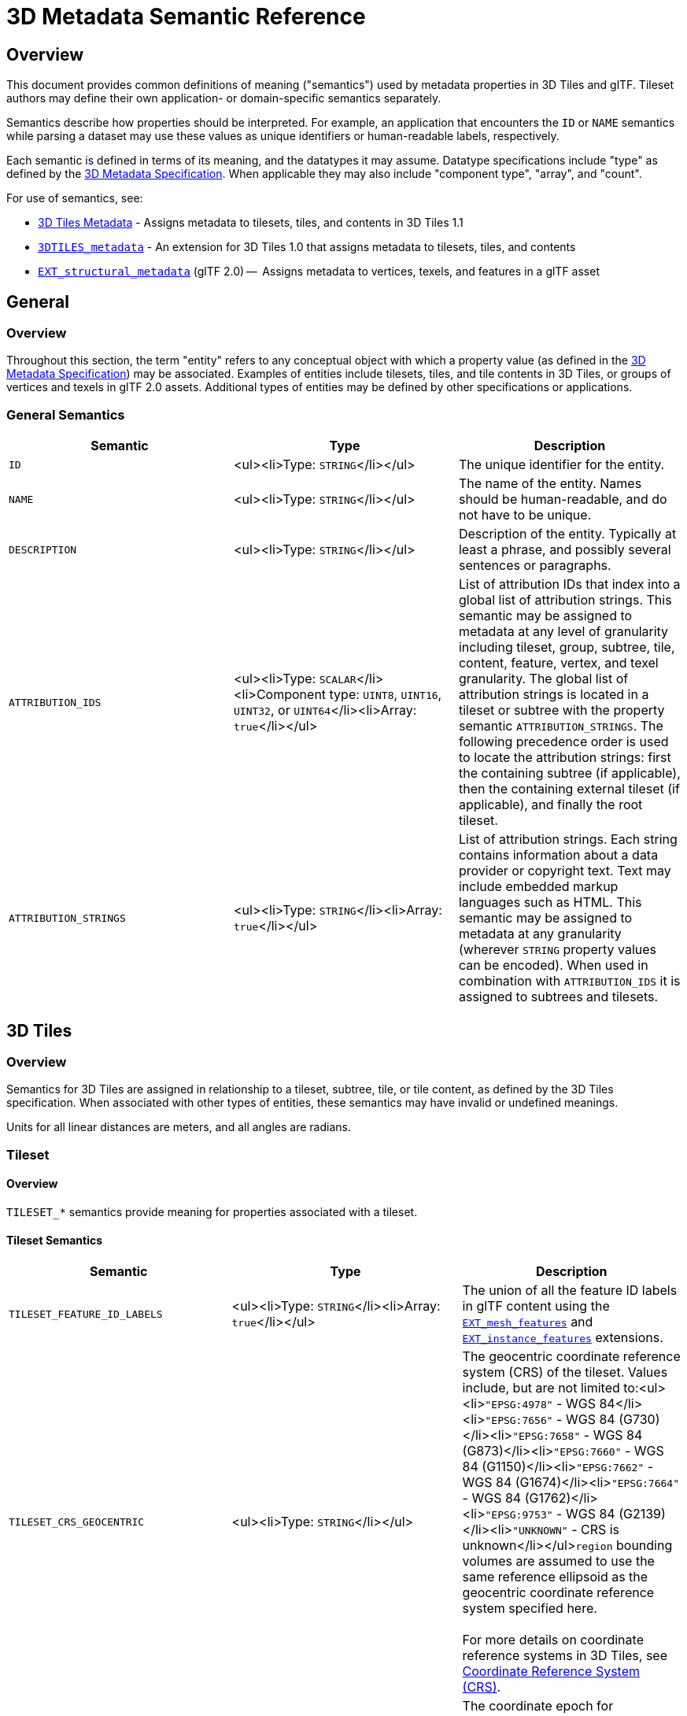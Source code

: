 [#metadata-semantics-3d-metadata-semantic-reference]
= 3D Metadata Semantic Reference

[#metadata-semantics-overview]
== Overview

This document provides common definitions of meaning ("semantics") used by metadata properties in 3D Tiles and glTF. Tileset authors may define their own application- or domain-specific semantics separately.

Semantics describe how properties should be interpreted. For example, an application that encounters the `ID` or `NAME` semantics while parsing a dataset may use these values as unique identifiers or human-readable labels, respectively.

Each semantic is defined in terms of its meaning, and the datatypes it may assume. Datatype specifications include "type" as defined by the link:../[3D Metadata Specification]. When applicable they may also include "component type", "array", and "count".

For use of semantics, see:

* link:../../README.md#metadata[3D Tiles Metadata] - Assigns metadata to tilesets, tiles, and contents in 3D Tiles 1.1
* link:../../../extensions/3DTILES_metadata/[`3DTILES_metadata`] - An extension for 3D Tiles 1.0 that assigns metadata to tilesets, tiles, and contents
* https://github.com/CesiumGS/glTF/tree/3d-tiles-next/extensions/2.0/Vendor/EXT_structural_metadata[`EXT_structural_metadata`] (glTF 2.0) --  Assigns metadata to vertices, texels, and features in a glTF asset

[#metadata-semantics-general]
== General

[#metadata-semantics-overview-1]
=== Overview

Throughout this section, the term "entity" refers to any conceptual object with which a property value (as defined in the link:../[3D Metadata Specification]) may be associated. Examples of entities include tilesets, tiles, and tile contents in 3D Tiles, or groups of vertices and texels in glTF 2.0 assets. Additional types of entities may be defined by other specifications or applications.

[#metadata-semantics-general-semantics]
=== General Semantics

|===
| Semantic | &nbsp;&nbsp;&nbsp;&nbsp;&nbsp;&nbsp;&nbsp;&nbsp;&nbsp;&nbsp;&nbsp;&nbsp;&nbsp;&nbsp;&nbsp;&nbsp;&nbsp;&nbsp;&nbsp;&nbsp;&nbsp;&nbsp;&nbsp;Type&nbsp;&nbsp;&nbsp;&nbsp;&nbsp;&nbsp;&nbsp;&nbsp;&nbsp;&nbsp;&nbsp;&nbsp;&nbsp;&nbsp;&nbsp;&nbsp;&nbsp;&nbsp;&nbsp;&nbsp;&nbsp;&nbsp;&nbsp; | Description

| `ID`
| <ul><li>Type: `STRING`</li></ul>
| The unique identifier for the entity.

| `NAME`
| <ul><li>Type: `STRING`</li></ul>
| The name of the entity. Names should be human-readable, and do not have to be unique.

| `DESCRIPTION`
| <ul><li>Type: `STRING`</li></ul>
| Description of the entity. Typically at least a phrase, and possibly several sentences or paragraphs.

| `ATTRIBUTION_IDS`
| <ul><li>Type: `SCALAR`</li><li>Component type: `UINT8`, `UINT16`, `UINT32`, or `UINT64`</li><li>Array: `true`</li></ul>
| List of attribution IDs that index into a global list of attribution strings. This semantic may be assigned to metadata at any level of granularity including tileset, group, subtree, tile, content, feature, vertex, and texel granularity. The global list of attribution strings is located in a tileset or subtree with the property semantic `ATTRIBUTION_STRINGS`. The following precedence order is used to locate the attribution strings: first the containing subtree (if applicable), then the containing external tileset (if applicable), and finally the root tileset.

| `ATTRIBUTION_STRINGS`
| <ul><li>Type: `STRING`</li><li>Array: `true`</li></ul>
| List of attribution strings. Each string contains information about a data provider or copyright text. Text may include embedded markup languages such as HTML. This semantic may be assigned to metadata at any granularity (wherever `STRING` property values can be encoded). When used in combination with `ATTRIBUTION_IDS` it is assigned to subtrees and tilesets.
|===

[#metadata-semantics-3d-tiles]
== 3D Tiles

[#metadata-semantics-overview-2]
=== Overview

Semantics for 3D Tiles are assigned in relationship to a tileset, subtree, tile, or tile content, as defined by the 3D Tiles specification. When associated with other types of entities, these semantics may have invalid or undefined meanings.

Units for all linear distances are meters, and all angles are radians.

[#metadata-semantics-tileset]
=== Tileset

[#metadata-semantics-overview-3]
==== Overview

`TILESET_*` semantics provide meaning for properties associated with a tileset.

[#metadata-semantics-tileset-semantics]
==== Tileset Semantics

|===
| Semantic | &nbsp;&nbsp;&nbsp;&nbsp;&nbsp;&nbsp;&nbsp;&nbsp;&nbsp;&nbsp;&nbsp;&nbsp;&nbsp;&nbsp;&nbsp;&nbsp;&nbsp;&nbsp;&nbsp;&nbsp;&nbsp;&nbsp;&nbsp;&nbsp;&nbsp;&nbsp;&nbsp;&nbsp;&nbsp;&nbsp;&nbsp;&nbsp;&nbsp;Type&nbsp;&nbsp;&nbsp;&nbsp;&nbsp;&nbsp;&nbsp;&nbsp;&nbsp;&nbsp;&nbsp;&nbsp;&nbsp;&nbsp;&nbsp;&nbsp;&nbsp;&nbsp;&nbsp;&nbsp;&nbsp;&nbsp;&nbsp;&nbsp;&nbsp;&nbsp;&nbsp;&nbsp;&nbsp;&nbsp;&nbsp;&nbsp;&nbsp; | Description

| `TILESET_FEATURE_ID_LABELS`
| <ul><li>Type: `STRING`</li><li>Array: `true`</li></ul>
| The union of all the feature ID labels in glTF content using the https://github.com/CesiumGS/glTF/tree/3d-tiles-next/extensions/2.0/Vendor/EXT_mesh_features[`EXT_mesh_features`] and https://github.com/CesiumGS/glTF/tree/3d-tiles-next/extensions/2.0/Vendor/EXT_instance_features[`EXT_instance_features`] extensions.

| `TILESET_CRS_GEOCENTRIC`
| <ul><li>Type: `STRING`</li></ul>
| The geocentric coordinate reference system (CRS) of the tileset. Values include, but are not limited to:<ul><li>``"EPSG:4978"`` - WGS 84</li><li>``"EPSG:7656"`` - WGS 84 (G730)</li><li>``"EPSG:7658"`` - WGS 84 (G873)</li><li>``"EPSG:7660"`` - WGS 84 (G1150)</li><li>``"EPSG:7662"`` - WGS 84 (G1674)</li><li>``"EPSG:7664"`` - WGS 84 (G1762)</li><li>``"EPSG:9753"`` - WGS 84 (G2139)</li><li>``"UNKNOWN"`` - CRS is unknown</li></ul>``region`` bounding volumes are assumed to use the same reference ellipsoid as the geocentric coordinate reference system specified here. +
 +
For more details on coordinate reference systems in 3D Tiles, see link:../../README.md#coordinate-reference-system-crs[Coordinate Reference System (CRS)].

| `TILESET_CRS_COORDINATE_EPOCH`
| <ul><li>Type: `STRING`</li>
| The coordinate epoch for coordinates that are referenced to a dynamic CRS such as WGS 84. Coordinates include glTF vertex positions after transforms have been applied -- see https://github.com/CesiumGS/3d-tiles/tree/main/specification#gltf-transforms[glTF transforms]. Expressed as a decimal year (e.g. `"2019.81"`). See http://docs.opengeospatial.org/is/18-010r7/18-010r7.html#128[WKT representation of coordinate epoch and coordinate metadata] for more details.
|===

[#metadata-semantics-tile]
=== Tile

[#metadata-semantics-overview-4]
==== Overview

`TILE_*` semantics provide meaning for properties associated with a particular tile, and should take precedence over equivalent metadata on parent objects, as well as over values derived from subdivision schemes in link:../../ImplicitTiling/[Implicit Tiling].

If property values are missing, either because the property is omitted or the property table contains `noData` values, the original tile properties are used, such as those explicitly defined in tileset JSON or implicitly computed from subdivision schemes in link:../../ImplicitTiling/[Implicit Tiling].

In particular, `TILE_BOUNDING_BOX`, `TILE_BOUNDING_REGION`, and `TILE_BOUNDING_SPHERE` semantics each define a more specific bounding volume for a tile than is implicitly calculated from link:../../ImplicitTiling/[Implicit Tiling]. If more than one of these semantics are available for a tile, clients may select the most appropriate option based on use case and performance requirements.

[#metadata-semantics-tile-semantics]
==== Tile Semantics

|===
| Semantic | &nbsp;&nbsp;&nbsp;&nbsp;&nbsp;&nbsp;&nbsp;&nbsp;&nbsp;&nbsp;&nbsp;&nbsp;&nbsp;&nbsp;&nbsp;&nbsp;&nbsp;&nbsp;&nbsp;&nbsp;&nbsp;&nbsp;&nbsp;&nbsp;&nbsp;&nbsp;&nbsp;&nbsp;&nbsp;&nbsp;&nbsp;&nbsp;&nbsp;Type&nbsp;&nbsp;&nbsp;&nbsp;&nbsp;&nbsp;&nbsp;&nbsp;&nbsp;&nbsp;&nbsp;&nbsp;&nbsp;&nbsp;&nbsp;&nbsp;&nbsp;&nbsp;&nbsp;&nbsp;&nbsp;&nbsp;&nbsp;&nbsp;&nbsp;&nbsp;&nbsp;&nbsp;&nbsp;&nbsp;&nbsp;&nbsp;&nbsp; | Description

| `TILE_BOUNDING_BOX`
| <ul><li>Type: `SCALAR`</li><li>Component type: `FLOAT32` or `FLOAT64`</li><li>Array: `true`</li><li>Count: `12`</li></ul>
| The bounding volume of the tile, expressed as a link:../../../specification/README.md#box[box]. Equivalent to `tile.boundingVolume.box`.

| `TILE_BOUNDING_REGION`
| <ul><li>Type: `SCALAR`</li><li>Component type: `FLOAT64`</li><li>Array: `true`</li><li>Count: `6`</li></ul>
| The bounding volume of the tile, expressed as a link:../../../specification/README.md#region[region]. Equivalent to `tile.boundingVolume.region`.

| `TILE_BOUNDING_SPHERE`
| <ul><li>Type: `SCALAR`</li><li>Component type: `FLOAT32` or `FLOAT64`</li><li>Array: `true`</li><li>Count: `4`</li></ul>
| The bounding volume of the tile, expressed as a link:../../../specification/README.md#sphere[sphere]. Equivalent to `tile.boundingVolume.sphere`.

| `TILE_BOUNDING_S2_CELL`
| <ul><li>Type: `SCALAR`</li><li>Component type: `UINT64`</li></ul>
| The bounding volume of the tile, expressed as an link:../../../extensions/3DTILES_bounding_volume_S2/README.md#cell-ids[S2 Cell ID] using the 64-bit representation instead of the hexadecimal representation. Only applicable to link:../../../extensions/3DTILES_bounding_volume_S2[3DTILES_bounding_volume_S2].

| `TILE_MINIMUM_HEIGHT`
| <ul><li>Type: `SCALAR`</li><li>Component type: `FLOAT32` or `FLOAT64`</li></ul>
| The minimum height of the tile above (or below) the WGS84 ellipsoid. Equivalent to minimum height component of `TILE_BOUNDING_REGION` and `tile.boundingVolume.region`. Also equivalent to minimum height component of link:../../../extensions/3DTILES_bounding_volume_S2[`3DTILES_bounding_volume_S2`].

| `TILE_MAXIMUM_HEIGHT`
| <ul><li>Type: `SCALAR`</li><li>Component type: `FLOAT32` or `FLOAT64`</li></ul>
| The maximum height of the tile above (or below) the WGS84 ellipsoid. Equivalent to maximum height component of `TILE_BOUNDING_REGION` and `tile.boundingVolume.region`. Also equivalent to maximum height component of link:../../../extensions/3DTILES_bounding_volume_S2[`3DTILES_bounding_volume_S2`].

| `TILE_HORIZON_OCCLUSION_POINT`^1^
| <ul><li>Type: `VEC3`</li><li>Component type: `FLOAT32` or `FLOAT64`</li></ul>
| The horizon occlusion point of the tile expressed in an ellipsoid-scaled fixed frame. If this point is below the horizon, the entire tile is below the horizon. See https://cesium.com/blog/2013/04/25/horizon-culling/[Horizon Culling] for more information.

| `TILE_GEOMETRIC_ERROR`
| <ul><li>Type: `SCALAR`</li><li>Component type: `FLOAT32` or `FLOAT64`</li></ul>
| The geometric error of the tile. Equivalent to `tile.geometricError`.

| `TILE_REFINE`
| <ul><li>Type: `SCALAR`</li><li>Component type: `UINT8`</li></ul>
| The tile refinement type. Valid values are `0` (`"ADD"`) and `1` (`"REPLACE"`). Equivalent to `tile.refine`.

| `TILE_TRANSFORM`
| <ul><li>Type: `MAT4`</li><li>Component type: `FLOAT32` or `FLOAT64`</li></ul>
| The tile transform. Equivalent to `tile.transform`.
|===

^1^ `TILE_HORIZON_OCCLUSION_POINT` should account for all content in a tile and its descendants, whereas `CONTENT_HORIZON_OCCLUSION_POINT` should only account for content in a tile. When the two values are equivalent, only `TILE_HORIZON_OCCLUSION_POINT` should be specified.

[#metadata-semantics-content]
=== Content

[#metadata-semantics-overview-5]
==== Overview

`CONTENT_*` semantics provide meaning for properties associated with the content of a tile, and may be more specific to that content than properties of the containing tile.

`CONTENT_BOUNDING_BOX`, `CONTENT_BOUNDING_REGION`, and `CONTENT_BOUNDING_SPHERE` semantics each define a more specific bounding volume for tile contents than the bounding volume of the tile. If more than one of these semantics are available for the same content, clients may select the most appropriate option based on use case and performance requirements.

[#metadata-semantics-content-semantics]
==== Content Semantics

|===
| Semantic | &nbsp;&nbsp;&nbsp;&nbsp;&nbsp;&nbsp;&nbsp;&nbsp;&nbsp;&nbsp;&nbsp;&nbsp;&nbsp;&nbsp;&nbsp;&nbsp;&nbsp;&nbsp;&nbsp;&nbsp;&nbsp;&nbsp;&nbsp;&nbsp;&nbsp;&nbsp;&nbsp;&nbsp;&nbsp;&nbsp;&nbsp;&nbsp;&nbsp;Type&nbsp;&nbsp;&nbsp;&nbsp;&nbsp;&nbsp;&nbsp;&nbsp;&nbsp;&nbsp;&nbsp;&nbsp;&nbsp;&nbsp;&nbsp;&nbsp;&nbsp;&nbsp;&nbsp;&nbsp;&nbsp;&nbsp;&nbsp;&nbsp;&nbsp;&nbsp;&nbsp;&nbsp;&nbsp;&nbsp;&nbsp;&nbsp;&nbsp; | Description

| `CONTENT_BOUNDING_BOX`
| <ul><li>Type: `SCALAR`</li><li>Component type: `FLOAT32` or `FLOAT64`</li><li>Array: `true`</li><li>Count: `12`</li></ul>
| The bounding volume of the content of a tile, expressed as a link:../../../specification/README.md#box[box]. Equivalent to `tile.content.boundingVolume.box`.

| `CONTENT_BOUNDING_REGION`
| <ul><li>Type: `SCALAR`</li><li>Component type: `FLOAT64`</li><li>Array: `true`</li><li>Count: `6`</li></ul>
| The bounding volume of the content of a tile, expressed as a link:../../../specification/README.md#region[region]. Equivalent to `tile.content.boundingVolume.region`.

| `CONTENT_BOUNDING_SPHERE`
| <ul><li>Type: `SCALAR`</li><li>Component type: `FLOAT32` or `FLOAT64`</li><li>Array: `true`</li><li>Count: `4`</li></ul>
| The bounding volume of the content of a tile, expressed as a link:../../../specification/README.md#sphere[sphere]. Equivalent to `tile.content.boundingVolume.sphere`.

| `CONTENT_BOUNDING_S2_CELL`
| <ul><li>Type: `SCALAR`</li><li>Component type: `UINT64`</li></ul>
| The bounding volume of the content of a tile, expressed as an link:../../../extensions/3DTILES_bounding_volume_S2/README.md#cell-ids[S2 Cell ID] using the 64-bit representation instead of the hexadecimal representation. Only applicable to link:../../../extensions/3DTILES_bounding_volume_S2[3DTILES_bounding_volume_S2].

| `CONTENT_MINIMUM_HEIGHT`
| <ul><li>Type: `SCALAR`</li><li>Component type: `FLOAT32` or `FLOAT64`</li></ul>
| The minimum height of the content of a tile above (or below) the WGS84 ellipsoid. Equivalent to minimum height component of `CONTENT_BOUNDING_REGION` and `tile.content.boundingVolume.region`. Also equivalent to minimum height component of link:../../../extensions/3DTILES_bounding_volume_S2[`3DTILES_bounding_volume_S2`].

| `CONTENT_MAXIMUM_HEIGHT`
| <ul><li>Type: `SCALAR`</li><li>Component type: `FLOAT32` or `FLOAT64`</li></ul>
| The maximum height of the content of a tile above (or below) the WGS84 ellipsoid. Equivalent to maximum height component of `CONTENT_BOUNDING_REGION` and `tile.content.boundingVolume.region`. Also equivalent to maximum height component of link:../../../extensions/3DTILES_bounding_volume_S2[`3DTILES_bounding_volume_S2`].

| ~`CONTENT_HORIZON_OCCLUSION_POINT`~^1^
| <ul><li>Type: `VEC3`</li><li>Component type: `FLOAT32` or `FLOAT64`</li></ul>
| The horizon occlusion point of the content of a tile expressed in an ellipsoid-scaled fixed frame. If this point is below the horizon, the entire content is below the horizon. See https://cesium.com/blog/2013/04/25/horizon-culling/[Horizon Culling] for more information.

| `CONTENT_URI`
| <ul><li>Type: `STRING`</li></ul>
| The content uri. Overrides the implicit tile's generated content uri. Equivalent to `tile.content.uri`.

| `CONTENT_GROUP_ID`
| <ul><li>Type: `SCALAR`</li><li>Component type: `UINT8`, `UINT16`, `UINT32`, or `UINT64`</li></ul>
| The content group ID. Equivalent to `tile.content.group`.
|===

^1^`TILE_HORIZON_OCCLUSION_POINT` should account for all content in a tile and its descendants, whereas `CONTENT_HORIZON_OCCLUSION_POINT` should only account for content in a tile. When the two values are equivalent, only `TILE_HORIZON_OCCLUSION_POINT` should be specified.
